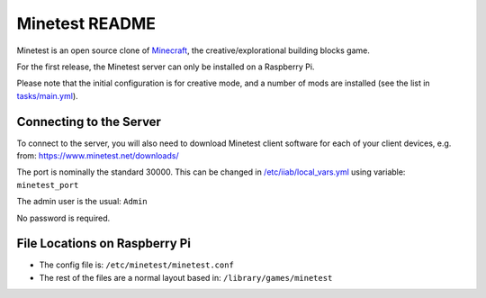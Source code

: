 ===============
Minetest README
===============

Minetest is an open source clone of `Minecraft <https://en.wikipedia.org/wiki/Minecraft>`_, the creative/explorational building blocks game.

For the first release, the Minetest server can only be installed on a Raspberry Pi.

Please note that the initial configuration is for creative mode, and a number of mods are installed (see the list in `tasks/main.yml <tasks/main.yml>`_).

Connecting to the Server
------------------------

To connect to the server, you will also need to download Minetest client software for each of your client devices, e.g. from: https://www.minetest.net/downloads/

The port is nominally the standard 30000.  This can be changed in `/etc/iiab/local_vars.yml <http://wiki.laptop.org/go/IIAB/FAQ#What_is_local_vars.yml_and_how_do_I_customize_it.3F>`_ using variable: ``minetest_port``

The admin user is the usual: ``Admin``

No password is required.

File Locations on Raspberry Pi
------------------------------

- The config file is: ``/etc/minetest/minetest.conf``
- The rest of the files are a normal layout based in: ``/library/games/minetest``
